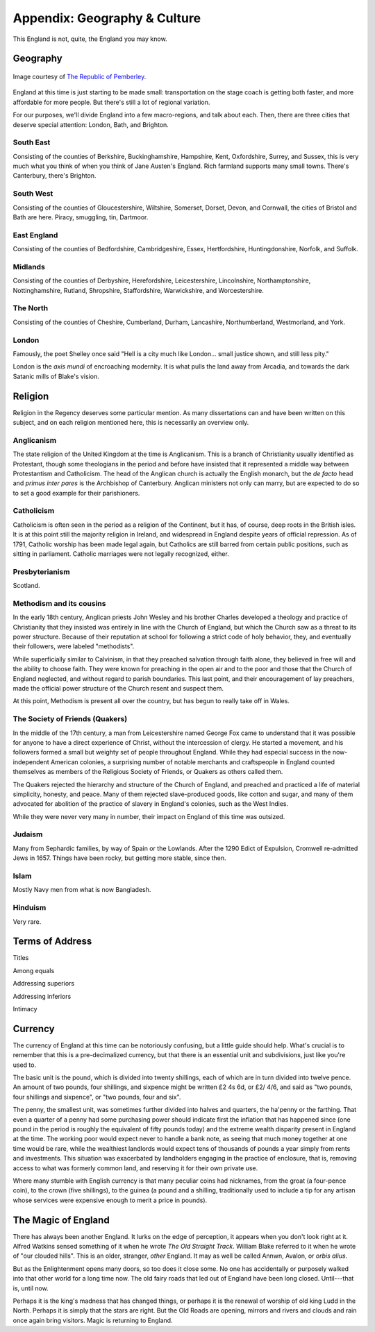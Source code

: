 =============================
Appendix: Geography & Culture
=============================

This England is not, quite, the England you may know.

Geography
---------

.. figure:: /_static/ppengmap.png
   :align: center
   :alt: Jane Austen's England
   
   Image courtesy of `The Republic of Pemberley`_.

.. _The Republic of Pemberley: http://pemberley.com/

England at this time is just starting to be made small: transportation
on the stage coach is getting both faster, and more affordable for more
people. But there's still a lot of regional variation.

For our purposes, we'll divide England into a few macro-regions, and
talk about each. Then, there are three cities that deserve special
attention: London, Bath, and Brighton.

.. todo:: Add a magical geography section.

South East
~~~~~~~~~~

Consisting of the counties of Berkshire, Buckinghamshire, Hampshire,
Kent, Oxfordshire, Surrey, and Sussex, this is very much what you think
of when you think of Jane Austen's England. Rich farmland supports many
small towns. There's Canterbury, there's Brighton.

.. todo:: Expand South East.

South West
~~~~~~~~~~

Consisting of the counties of Gloucestershire, Wiltshire, Somerset,
Dorset, Devon, and Cornwall, the cities of Bristol and Bath are here.
Piracy, smuggling, tin, Dartmoor.

.. todo:: Expand South West. Should it include Monmouthshire?

East England
~~~~~~~~~~~~

Consisting of the counties of Bedfordshire, Cambridgeshire, Essex,
Hertfordshire, Huntingdonshire, Norfolk, and Suffolk.

.. todo:: Expand East England.

Midlands
~~~~~~~~

Consisting of the counties of Derbyshire, Herefordshire, Leicestershire,
Lincolnshire, Northamptonshire, Nottinghamshire, Rutland, Shropshire,
Staffordshire, Warwickshire, and Worcestershire.

.. todo:: Expand Midlands.

The North
~~~~~~~~~

Consisting of the counties of Cheshire, Cumberland, Durham, Lancashire,
Northumberland, Westmorland, and York.

.. todo:: Expand the North.

London
~~~~~~

Famously, the poet Shelley once said "Hell is a city much like London...
small justice shown, and still less pity."

London is the *axis mundi* of encroaching modernity. It is what pulls
the land away from Arcadia, and towards the dark Satanic mills of
Blake's vision.

.. todo:: Expand London.

Religion
--------

Religion in the Regency deserves some particular mention. As many
dissertations can and have been written on this subject, and on each
religion mentioned here, this is necessarily an overview only.

Anglicanism
~~~~~~~~~~~

The state religion of the United Kingdom at the time is Anglicanism.
This is a branch of Christianity usually identified as Protestant,
though some theologians in the period and before have insisted that it
represented a middle way between Protestantism and Catholicism. The head
of the Anglican church is actually the English monarch, but the *de
facto* head and *primus inter pares* is the Archbishop of Canterbury.
Anglican ministers not only can marry, but are expected to do so to set
a good example for their parishioners.

Catholicism
~~~~~~~~~~~

Catholicism is often seen in the period as a religion of the Continent,
but it has, of course, deep roots in the British isles. It is at this
point still the majority religion in Ireland, and widespread in England
despite years of official repression. As of 1791, Catholic worship has
been made legal again, but Catholics are still barred from certain
public positions, such as sitting in parliament. Catholic marriages were
not legally recognized, either.

Presbyterianism
~~~~~~~~~~~~~~~

Scotland.

.. todo:: Expand Presbyterianism.

Methodism and its cousins
~~~~~~~~~~~~~~~~~~~~~~~~~

In the early 18th century, Anglican priests John Wesley and his brother
Charles developed a theology and practice of Christianity that they
insisted was entirely in line with the Church of England, but which the
Church saw as a threat to its power structure. Because of their
reputation at school for following a strict code of holy behavior, they,
and eventually their followers, were labeled "methodists".

While superficially similar to Calvinism, in that they preached
salvation through faith alone, they believed in free will and the
ability to choose faith. They were known for preaching in the open air
and to the poor and those that the Church of England neglected, and
without regard to parish boundaries. This last point, and their
encouragement of lay preachers, made the official power structure of the
Church resent and suspect them.

At this point, Methodism is present all over the country, but has begun
to really take off in Wales.

The Society of Friends (Quakers)
~~~~~~~~~~~~~~~~~~~~~~~~~~~~~~~~

In the middle of the 17th century, a man from Leicestershire named
George Fox came to understand that it was possible for anyone to have a
direct experience of Christ, without the intercession of clergy. He
started a movement, and his followers formed a small but weighty set of
people throughout England. While they had especial success in the
now-independent American colonies, a surprising number of notable
merchants and craftspeople in England counted themselves as members of
the Religious Society of Friends, or Quakers as others called them.

The Quakers rejected the hierarchy and structure of the Church of
England, and preached and practiced a life of material simplicity,
honesty, and peace. Many of them rejected slave-produced goods, like
cotton and sugar, and many of them advocated for abolition of the
practice of slavery in England's colonies, such as the West Indies.

While they were never very many in number, their impact on England of
this time was outsized.

Judaism
~~~~~~~

Many from Sephardic families, by way of Spain or the Lowlands. After the
1290 Edict of Expulsion, Cromwell re-admitted Jews in 1657. Things have
been rocky, but getting more stable, since then.

.. todo:: Expand Judaism.

Islam
~~~~~

Mostly Navy men from what is now Bangladesh.

.. todo:: Expand Islam.

Hinduism
~~~~~~~~

Very rare.

.. todo:: Expand Hinduism.

Terms of Address
----------------

Titles

Among equals

Addressing superiors

Addressing inferiors

Intimacy

.. todo:: Expand terms of address.

Currency
--------

The currency of England at this time can be notoriously confusing, but a
little guide should help. What's crucial is to remember that this is a
pre-decimalized currency, but that there is an essential unit and
subdivisions, just like you're used to.

The basic unit is the pound, which is divided into twenty shillings,
each of which are in turn divided into twelve pence. An amount of two
pounds, four shillings, and sixpence might be written £2 4s 6d, or £2/
4/6, and said as "two pounds, four shillings and sixpence", or "two
pounds, four and six".

The penny, the smallest unit, was sometimes further divided into halves
and quarters, the ha'penny or the farthing. That even a quarter of a
penny had some purchasing power should indicate first the inflation that
has happened since (one pound in the period is roughly the equivalent of
fifty pounds today) and the extreme wealth disparity present in England
at the time. The working poor would expect never to handle a bank note,
as seeing that much money together at one time would be rare, while the
wealthiest landlords would expect tens of thousands of pounds a year
simply from rents and investments. This situation was exacerbated by
landholders engaging in the practice of enclosure, that is, removing
access to what was formerly common land, and reserving it for their own
private use.

Where many stumble with English currency is that many peculiar coins had
nicknames, from the groat (a four-pence coin), to the crown (five
shillings), to the guinea (a pound and a shilling, traditionally used to
include a tip for any artisan whose services were expensive enough to
merit a price in pounds).

The Magic of England
--------------------

There has always been another England. It lurks on the edge of
perception, it appears when you don't look right at it. Alfred Watkins
sensed something of it when he wrote *The Old Straight Track*. William
Blake referred to it when he wrote of "our clouded hills". This is an
older, stranger, *other* England. It may as well be called Annwn,
Avalon, or *orbis alius*.

But as the Enlightenment opens many doors, so too does it close some. No
one has accidentally or purposely walked into that other world for a
long time now. The old fairy roads that led out of England have been
long closed. Until---that is, until now.

Perhaps it is the king's madness that has changed things, or perhaps it
is the renewal of worship of old king Ludd in the North. Perhaps it is
simply that the stars are right. But the Old Roads are opening, mirrors
and rivers and clouds and rain once again bring visitors. Magic is
returning to England.
